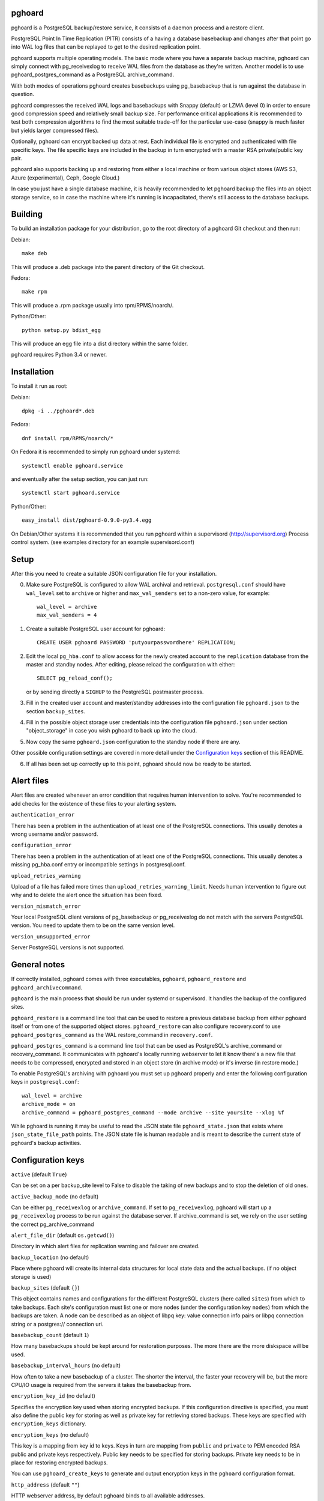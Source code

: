pghoard |BuildStatus|_
======================

.. |BuildStatus| image:: https://travis-ci.org/ohmu/pghoard.png?branch=master
.. _BuildStatus: https://travis-ci.org/ohmu/pghoard

pghoard is a PostgreSQL backup/restore service, it consists of a daemon
process and a restore client.

PostgreSQL Point In Time Replication (PITR) consists of a having a database
basebackup and changes after that point go into WAL log files that can be
replayed to get to the desired replication point.

pghoard supports multiple operating models. The basic mode where you have a
separate backup machine, pghoard can simply connect with pg_receivexlog to
receive WAL files from the database as they're written.  Another model is to
use pghoard_postgres_command as a PostgreSQL archive_command.

With both modes of operations pghoard creates basebackups using
pg_basebackup that is run against the database in question.

pghoard compresses the received WAL logs and basebackups with Snappy (default)
or LZMA (level 0) in order to ensure good compression speed and relatively small
backup size. For performance critical applications it is recommended to test
both compression algorithms to find the most suitable trade-off for the
particular use-case (snappy is much faster but yields larger compressed files).

Optionally, pghoard can encrypt backed up data at rest. Each individual
file is encrypted and authenticated with file specific keys. The file
specific keys are included in the backup in turn encrypted with a master
RSA private/public key pair.

pghoard also supports backing up and restoring from either a local machine
or from various object stores (AWS S3, Azure (experimental), Ceph, Google
Cloud.)

In case you just have a single database machine, it is heavily recommended
to let pghoard backup the files into an object storage service, so in case
the machine where it's running is incapacitated, there's still access to the
database backups.


Building
========

To build an installation package for your distribution, go to the root
directory of a pghoard Git checkout and then run:

Debian::

  make deb

This will produce a .deb package into the parent directory of the Git
checkout.

Fedora::

  make rpm

This will produce a .rpm package usually into rpm/RPMS/noarch/.

Python/Other::

  python setup.py bdist_egg

This will produce an egg file into a dist directory within the same folder.

pghoard requires Python 3.4 or newer.

Installation
============

To install it run as root:

Debian::

  dpkg -i ../pghoard*.deb

Fedora::

  dnf install rpm/RPMS/noarch/*

On Fedora it is recommended to simply run pghoard under systemd::

  systemctl enable pghoard.service

and eventually after the setup section, you can just run::

  systemctl start pghoard.service

Python/Other::

  easy_install dist/pghoard-0.9.0-py3.4.egg

On Debian/Other systems it is recommended that you run pghoard within a
supervisord (http://supervisord.org) Process control system.  (see examples
directory for an example supervisord.conf)


Setup
=====

After this you need to create a suitable JSON configuration file for your
installation.

0.  Make sure PostgreSQL is configured to allow WAL archival and retrieval.
    ``postgresql.conf`` should have ``wal_level`` set to ``archive`` or
    higher and ``max_wal_senders`` set to a non-zero value, for example::

        wal_level = archive
        max_wal_senders = 4

1. Create a suitable PostgreSQL user account for pghoard::

     CREATE USER pghoard PASSWORD 'putyourpasswordhere' REPLICATION;

2. Edit the local ``pg_hba.conf`` to allow access for the newly created
   account to the ``replication`` database from the master and standby
   nodes. After editing, please reload the configuration with either::

     SELECT pg_reload_conf();

   or by sending directly a ``SIGHUP`` to the PostgreSQL postmaster process.

3. Fill in the created user account and master/standby addresses into the
   configuration file ``pghoard.json`` to the section ``backup_sites``.

4. Fill in the possible object storage user credentials into the
   configuration file ``pghoard.json`` under section "object_storage"
   in case you wish pghoard to back up into the cloud.

5. Now copy the same ``pghoard.json`` configuration to the standby
   node if there are any.

Other possible configuration settings are covered in more detail under the
`Configuration keys`_ section of this README.

6. If all has been set up correctly up to this point, pghoard should now be
   ready to be started.


Alert files
===========

Alert files are created whenever an error condition that requires human
intervention to solve.  You're recommended to add checks for the existence
of these files to your alerting system.

``authentication_error``

There has been a problem in the authentication of at least one of the
PostgreSQL connections.  This usually denotes a wrong username and/or
password.

``configuration_error``

There has been a problem in the authentication of at least one of the
PostgreSQL connections.  This usually denotes a missing pg_hba.conf entry or
incompatible settings in postgresql.conf.

``upload_retries_warning``

Upload of a file has failed more times than
``upload_retries_warning_limit``. Needs human intervention to figure
out why and to delete the alert once the situation has been fixed.

``version_mismatch_error``

Your local PostgreSQL client versions of pg_basebackup or pg_receivexlog do
not match with the servers PostgreSQL version.  You need to update them to
be on the same version level.

``version_unsupported_error``

Server PostgreSQL versions is not supported.


General notes
=============

If correctly installed, pghoard comes with three executables, ``pghoard``,
``pghoard_restore`` and ``pghoard_archivecommand``.

``pghoard`` is the main process that should be run under systemd or
supervisord.  It handles the backup of the configured sites.

``pghoard_restore`` is a command line tool that can be used to restore a
previous database backup from either pghoard itself or from one of the
supported object stores.  ``pghoard_restore`` can also configure
recovery.conf to use ``pghoard_postgres_command`` as the WAL restore_command
in ``recovery.conf``.

``pghoard_postgres_command`` is a command line tool that can be used as
PostgreSQL's archive_command or recovery_command.  It communicates with
pghoard's locally running webserver to let it know there's a new file that
needs to be compressed, encrypted and stored in an object store (in archive
mode) or it's inverse (in restore mode.)

To enable PostgreSQL's archiving with pghoard you must set up pghoard
properly and enter the following configuration keys in ``postgresql.conf``::

    wal_level = archive
    archive_mode = on
    archive_command = pghoard_postgres_command --mode archive --site yoursite --xlog %f

While pghoard is running it may be useful to read the JSON state file
``pghoard_state.json`` that exists where ``json_state_file_path`` points.
The JSON state file is human readable and is meant to describe the current
state of pghoard's backup activities.


Configuration keys
==================

``active`` (default ``True``)

Can be set on a per backup_site level to False to disable the taking of new backups
and to stop the deletion of old ones.

``active_backup_mode`` (no default)

Can be either ``pg_receivexlog`` or ``archive_command``. If set to
``pg_receivexlog``, pghoard will start up a ``pg_receivexlog`` process to be
run against the database server.  If archive_command is set, we rely on the
user setting the correct pg_archive_command

``alert_file_dir`` (default ``os.getcwd()``)

Directory in which alert files for replication warning and failover are
created.

``backup_location`` (no default)

Place where pghoard will create its internal data structures for local state
data and the actual backups.  (if no object storage is used)

``backup_sites`` (default ``{}``)

This object contains names and configurations for the different PostgreSQL
clusters (here called ``sites``) from which to take backups.  Each site's
configuration must list one or more nodes (under the configuration key
``nodes``) from which the backups are taken.  A node can be described as an
object of libpq key: value connection info pairs or libpq connection string
or a postgres:// connection uri.

``basebackup_count`` (default ``1``)

How many basebackups should be kept around for restoration purposes.  The
more there are the more diskspace will be used.

``basebackup_interval_hours`` (no default)

How often to take a new basebackup of a cluster. The shorter the interval,
the faster your recovery will be, but the more CPU/IO usage is
required from the servers it takes the basebackup from.

``encryption_key_id`` (no default)

Specifies the encryption key used when storing encrypted backups. If this
configuration directive is specified, you must also define the public key
for storing as well as private key for retrieving stored backups. These
keys are specified with ``encryption_keys`` dictionary.

``encryption_keys`` (no default)

This key is a mapping from key id to keys. Keys in turn are mapping from
``public`` and ``private`` to PEM encoded RSA public and private keys
respectively. Public key needs to be specified for storing backups. Private
key needs to be in place for restoring encrypted backups.

You can use ``pghoard_create_keys`` to generate and output encryption keys
in the ``pghoard`` configuration format.

``http_address`` (default ``""``)

HTTP webserver address, by default pghoard binds to all available addresses.

``http_port`` (default ``16000``)

HTTP webserver port. Used for the archive command and for fetching of
basebackups/WAL's when restoring if not using an object store.

``json_state_file_path`` (default ``"/tmp/pghoard_state.json"``)

Location of a JSON state file which describes the state of the pghoard
process.

``log_level`` (default ``"INFO"``)

Determines log level of pghoard.

``maintenance_mode_file`` (default ``"/tmp/pghoard_maintenance_mode_file"``)

If a file exists in this location, no new backup actions will be started.

``stream_compression`` (default ``False``)

If you set this to true pghoard will use an optimized way of taking
a basebackup directly in a compressed and encrypted form saving
diskspace. The downside is that you can't create have any tablespaces
other than the default ones and you cannot take other basebackups at
the same time as pghoard is taking its own. As guidance few
installations use extra tablespaces and if you already use pghoard to
take basebackups, you will not need to take other basebackups yourself
meaning this option is probably safe to use but you need to opt in
explicitly in order to benefit from it.

``upload_retries_warning_limit`` (default ``3``)

After this many failed upload attempts for a single file, create an
alert file.

``object_storage`` (no default)

Configured in ``backup_sites`` under a specific site.  If set, it must be an
object describing a remote object storage.  The object must contain a key
``storage_type`` describing the type of the store, other keys and values are
specific to the storage type.

The following object storage types are supported:

* ``google`` for Google Cloud Storage, required configuration keys:

 * ``project_id`` containing the Google Storage project identifier
 * ``bucket_name`` bucket where you want to store the files (defaults to
   ``pghoard``)
 * ``credential_file`` for the path to the Google JSON credential file

* ``s3`` for Amazon Web Services S3, required configuration keys:

 * ``aws_access_key_id`` for the AWS access key id
 * ``aws_secret_access_key`` for the AWS secret access key
 * ``region`` S3 region of the bucket
 * ``bucket_name`` name of the S3 bucket

* ``s3`` for other S3 compatible services such as Ceph, required
  configuration keys:

 * ``aws_access_key_id`` for the AWS access key id
 * ``aws_secret_access_key`` for the AWS secret access key
 * ``bucket_name`` name of the S3 bucket
 * ``host`` for overriding host for non AWS-S3 implementations
 * ``port`` for overriding port for non AWS-S3 implementations
 * ``issecure`` for overriding the requirement for https for non AWS-S3
   implementations

* ``azure`` for Microsoft Azure Storage, required configuration keys:

 * ``account_name`` for the name of the Azure Storage account
 * ``account_key`` for the secret key of the Azure Storage account
 * ``container_name`` for the name of Azure Storage container used to store
   objects

``pg_basebackup_path`` (default ``/usr/bin/pg_basebackup``)

Determines the path where to find the correct pg_basebackup binary.

``pg_receivexlog_path`` (default ``/usr/bin/pg_receivexlog``)

Determines the path where to find the correct pg_receivexlog binary.

``pg_xlog_directory`` (default ``""``)

This is used when using a PostgreSQL  archive_command against pghoard. It
means the absolute path to the PostgreSQL pg_xlog directory.  Note that
pghoard will need to be able to read files from the directory in order to
back them up.

``restore_prefetch`` (default ``min(compression.thread_count,
transfer.thread_count) - 1``)

Number of files to prefetch when performing archive recovery.  The default
is the lower of Compression or Transfer Agent threads minus one to perform
all operations in parallel when a single backup site is used.

``syslog`` (default ``false``)

Determines whether syslog logging should be turned on or not.

``syslog_address`` (default ``"/dev/log"``)

Determines syslog address to use in logging (requires syslog to be true as
well)

``syslog_facility`` (default ``"local2"``)

Determines syslog log facility. (requires syslog to be true as well)

* ``compression`` WAL/basebackup compression parameters

 * ``algorithm`` default ``"snappy"`` if available, otherwise ``"lzma"``
 * ``thread_count`` (default ``5``) number of parallel compression threads

* ``transfer`` WAL/basebackup transfer parameters

 * ``thread_count`` (default ``5``) number of parallel uploads/downloads

License
=======

pghoard is licensed under the Apache License, Version 2.0. Full license text
is available in the ``LICENSE`` file and at
http://www.apache.org/licenses/LICENSE-2.0.txt


Credits
=======

pghoard was created by Hannu Valtonen <hannu.valtonen@ohmu.fi> and is now
maintained by Ohmu Ltd's hackers <opensource@ohmu.fi>.

Recent contributors are listed on the GitHub project page,
https://github.com/ohmu/pghoard/graphs/contributors


Contact
=======

Bug reports and patches are very welcome, please post them as GitHub issues
and pull requests at https://github.com/ohmu/pghoard .  Any possible
vulnerabilities or other serious issues should be reported directly to the
maintainers <opensource@ohmu.fi>.


Copyright
=========

Copyright (C) 2015 Ohmu Ltd
